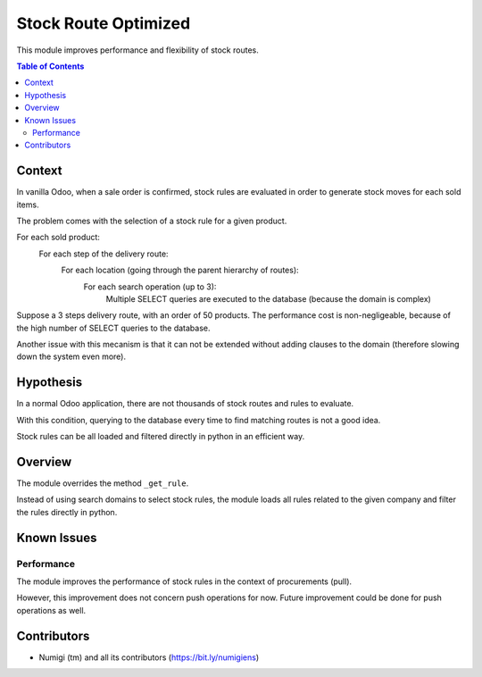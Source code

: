 Stock Route Optimized
=====================
This module improves performance and flexibility of stock routes.

.. contents:: Table of Contents

Context
-------
In vanilla Odoo, when a sale order is confirmed, stock rules are evaluated in order
to generate stock moves for each sold items.

The problem comes with the selection of a stock rule for a given product.

For each sold product:
    For each step of the delivery route:
        For each location (going through the parent hierarchy of routes):
            For each search operation (up to 3):
                Multiple SELECT queries are executed to the database (because the domain is complex)

.. image:: static/description/odoo_source_code.png

Suppose a 3 steps delivery route, with an order of 50 products.
The performance cost is non-negligeable, because of the high number of SELECT queries to the database.

Another issue with this mecanism is that it can not be extended without adding clauses
to the domain (therefore slowing down the system even more).

Hypothesis
----------
In a normal Odoo application, there are not thousands of stock routes and rules to evaluate.

With this condition, querying to the database every time to find matching routes
is not a good idea.

Stock rules can be all loaded and filtered directly in python in an efficient way.

Overview
--------
The module overrides the method ``_get_rule``.

Instead of using search domains to select stock rules, the module loads all rules related to the
given company and filter the rules directly in python.

Known Issues
------------

Performance
~~~~~~~~~~~
The module improves the performance of stock rules in the context of procurements (pull).

However, this improvement does not concern push operations for now.
Future improvement could be done for push operations as well.

Contributors
------------
* Numigi (tm) and all its contributors (https://bit.ly/numigiens)
